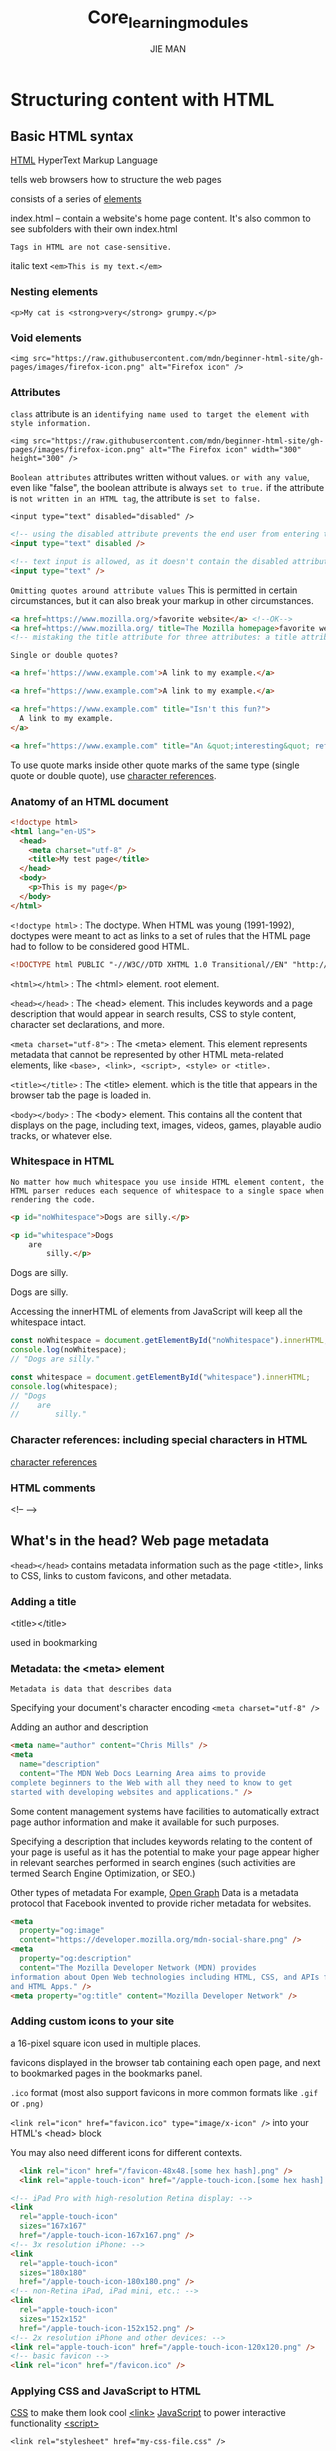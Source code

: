 #+title: Core_learning_modules
#+author: JIE MAN
* Structuring content with HTML
** Basic HTML syntax

[[https://developer.mozilla.org/en-US/docs/Glossary/HTML][HTML]] HyperText Markup Language

tells web browsers how to structure the web pages

consists of a series of [[https://developer.mozilla.org/en-US/docs/Glossary/Element][elements]]

index.html -- contain a website's home page content.
              It's also common to see subfolders with their own index.html

=Tags in HTML are not case-sensitive.=

[[file:./pictures/html/1.png]]

italic text ~<em>This is my text.</em>~
*** Nesting elements
  ~<p>My cat is <strong>very</strong> grumpy.</p>~
*** Void elements
  ~<img src="https://raw.githubusercontent.com/mdn/beginner-html-site/gh-pages/images/firefox-icon.png" alt="Firefox icon" />~
*** Attributes

[[file:./pictures/html/2.png]]

=class= attribute is an =identifying name used to target the element with style information.=

~<img src="https://raw.githubusercontent.com/mdn/beginner-html-site/gh-pages/images/firefox-icon.png" alt="The Firefox icon" width="300" height="300" />~

=Boolean attributes=
  attributes written without values.
  =or with any value=, even like "false", the boolean attribute is always =set to true.=
  if the attribute is =not written in an HTML tag=, the attribute is =set to false.=

  ~<input type="text" disabled="disabled" />~
  #+begin_src html
    <!-- using the disabled attribute prevents the end user from entering text into the input box -->
    <input type="text" disabled />

    <!-- text input is allowed, as it doesn't contain the disabled attribute -->
    <input type="text" />
  #+end_src

=Omitting quotes around attribute values=
   This is permitted in certain circumstances, but it can also break your markup in other circumstances.

   #+begin_src html
     <a href=https://www.mozilla.org/>favorite website</a> <!--OK-->
     <a href=https://www.mozilla.org/ title=The Mozilla homepage>favorite website</a> <!-- Error -->
     <!-- mistaking the title attribute for three attributes: a title attribute with the value The, and two Boolean attributes, Mozilla and homepage.  -->
   #+end_src

=Single or double quotes?=
   #+begin_src html
    <a href='https://www.example.com'>A link to my example.</a>

    <a href="https://www.example.com">A link to my example.</a>

    <a href="https://www.example.com" title="Isn't this fun?">
      A link to my example.
    </a>

    <a href="https://www.example.com" title="An &quot;interesting&quot; reference">A link to my example.</a>
   #+end_src

  To use quote marks inside other quote marks of the same type (single quote or double quote), use [[https://developer.mozilla.org/en-US/docs/Glossary/Character_reference][character references]].
*** Anatomy of an HTML document

#+begin_src html
<!doctype html>
<html lang="en-US">
  <head>
    <meta charset="utf-8" />
    <title>My test page</title>
  </head>
  <body>
    <p>This is my page</p>
  </body>
</html>
#+end_src

~<!doctype html>~ : The doctype.
  When HTML was young (1991-1992), doctypes were meant to act as links to a set of rules that the HTML page had to follow to be considered good HTML.
  #+begin_src html
    <!DOCTYPE html PUBLIC "-//W3C//DTD XHTML 1.0 Transitional//EN" "http://www.w3.org/TR/xhtml1/DTD/xhtml1-transitional.dtd">
  #+end_src

~<html></html>~ : The <html> element.
  root element.

~<head></head>~ : The <head> element.
  This includes keywords and a page description that would appear in search results, CSS to style content, character set declarations, and more.

~<meta charset="utf-8">~ : The <meta> element.
  This element represents metadata that cannot be represented by other HTML meta-related elements, like =<base>, <link>, <script>, <style> or <title>.=

~<title></title>~ : The <title> element.
  which is the title that appears in the browser tab the page is loaded in.

~<body></body>~ : The <body> element.
  This contains all the content that displays on the page, including text, images, videos, games, playable audio tracks, or whatever else.

*** Whitespace in HTML

=No matter how much whitespace you use inside HTML element content, the HTML parser reduces each sequence of whitespace to a single space when rendering the code.=

#+begin_src html
<p id="noWhitespace">Dogs are silly.</p>

<p id="whitespace">Dogs
    are
        silly.</p>
#+end_src

Dogs are silly.

Dogs are silly.

Accessing the innerHTML of elements from JavaScript will keep all the whitespace intact.

#+begin_src js
const noWhitespace = document.getElementById("noWhitespace").innerHTML;
console.log(noWhitespace);
// "Dogs are silly."

const whitespace = document.getElementById("whitespace").innerHTML;
console.log(whitespace);
// "Dogs
//    are
//        silly."
#+end_src

*** Character references: including special characters in HTML

[[https://developer.mozilla.org/en-US/docs/Glossary/Character_reference][character references]]

*** HTML comments

<!-- -->
** What's in the head? Web page metadata

=<head></head>= contains metadata information such as the page <title>, links to CSS, links to custom favicons, and other metadata.
*** Adding a title

<title></title>

used in bookmarking
*** Metadata: the <meta> element
  =Metadata is data that describes data=

  Specifying your document's character encoding
    ~<meta charset="utf-8" />~

  Adding an author and description
    #+begin_src html
<meta name="author" content="Chris Mills" />
<meta
  name="description"
  content="The MDN Web Docs Learning Area aims to provide
complete beginners to the Web with all they need to know to get
started with developing websites and applications." />
    #+end_src

    Some content management systems have facilities to automatically extract page author information and make it available for such purposes.

    Specifying a description that includes keywords relating to the content of your page is useful as it has the potential to make your page appear higher in relevant searches performed in search engines (such activities are termed Search Engine Optimization, or SEO.)

  Other types of metadata
    For example, [[https://ogp.me/][Open Graph]] Data is a metadata protocol that Facebook invented to provide richer metadata for websites.

    #+begin_src html
<meta
  property="og:image"
  content="https://developer.mozilla.org/mdn-social-share.png" />
<meta
  property="og:description"
  content="The Mozilla Developer Network (MDN) provides
information about Open Web technologies including HTML, CSS, and APIs for both websites
and HTML Apps." />
<meta property="og:title" content="Mozilla Developer Network" />
    #+end_src
*** Adding custom icons to your site

a 16-pixel square icon used in multiple places.

favicons displayed in the browser tab containing each open page, and next to bookmarked pages in the bookmarks panel.

=.ico= format (most also support favicons in more common formats like =.gif= or =.png)=

~<link rel="icon" href="favicon.ico" type="image/x-icon" />~ into your HTML's <head> block

You may also need different icons for different contexts.

#+begin_src html
  <link rel="icon" href="/favicon-48x48.[some hex hash].png" />
  <link rel="apple-touch-icon" href="/apple-touch-icon.[some hex hash].png" />

<!-- iPad Pro with high-resolution Retina display: -->
<link
  rel="apple-touch-icon"
  sizes="167x167"
  href="/apple-touch-icon-167x167.png" />
<!-- 3x resolution iPhone: -->
<link
  rel="apple-touch-icon"
  sizes="180x180"
  href="/apple-touch-icon-180x180.png" />
<!-- non-Retina iPad, iPad mini, etc.: -->
<link
  rel="apple-touch-icon"
  sizes="152x152"
  href="/apple-touch-icon-152x152.png" />
<!-- 2x resolution iPhone and other devices: -->
<link rel="apple-touch-icon" href="/apple-touch-icon-120x120.png" />
<!-- basic favicon -->
<link rel="icon" href="/favicon.ico" />
#+end_src
*** Applying CSS and JavaScript to HTML

[[https://developer.mozilla.org/en-US/docs/Glossary/CSS][CSS]] to make them look cool [[https://developer.mozilla.org/en-US/docs/Web/HTML/Element/link][<link>]]
[[https://developer.mozilla.org/en-US/docs/Glossary/JavaScript][JavaScript]] to power interactive functionality [[https://developer.mozilla.org/en-US/docs/Web/HTML/Element/script][<script>]]

~<link rel="stylesheet" href="my-css-file.css" />~

~<script src="my-js-file.js" defer></script>~

=defer= instructs the browser to load the JavaScript after the page has finished parsing the HTML.
  The defer attribute is useful as it guarantees the HTML is all loaded before the JavaScript runs so that you don't get errors due to JavaScript trying to access an HTML element that doesn't exist on the page yet.
  [[https://developer.mozilla.org/en-US/docs/Learn_web_development/Core/Scripting/What_is_JavaScript#script_loading_strategies][several ways]]:
    1.the script element is placed at the bottom of the body of the document
    2.the script element is placed in the head of the document
      using <script type="module">, the code is treated as a [[https://developer.mozilla.org/en-US/docs/Web/JavaScript/Guide/Modules][module]] and the browser waits for all HTML to be processed before executing JavaScript modules.
    3.=defer= (or if you don't need the HTML to be ready, the =async=) =attribute= on the =<script> element.=
    4.wrap the code in a [[https://developer.mozilla.org/en-US/docs/Web/API/Document/DOMContentLoaded_event][DOMContentLoaded]] event listener.
*** Setting the primary language of the document

#+begin_src html
<html lang="en-US">
  …
</html>
#+end_src

Your HTML document will be indexed more effectively by search engines if its language is set

You can also set subsections of your document to be recognized as different languages.

#+begin_src html
<p>Japanese example: <span lang="ja">ご飯が熱い。</span>.</p>
#+end_src
** Headings and paragraphs

paragraph <p>
heading <h1>/<h2>.../<h6>

Implementing structural hierarchy
#+begin_src html
<h1>The Crushing Bore</h1>

<p>By Chris Mills</p>

<h2>Chapter 1: The dark night</h2>

<p>
  It was a dark night. Somewhere, an owl hooted. The rain lashed down on the…
</p>

<h2>Chapter 2: The eternal silence</h2>

<p>Our protagonist could not so much as a whisper out of the shadowy figure…</p>

<h3>The specter speaks</h3>

<p>
  Several more hours had passed, when all of a sudden the specter sat bolt
  upright and exclaimed, "Please have mercy on my soul!"
</p>
#+end_src

Search engines indexing your page consider the contents of headings as important keywords for influencing the page's search rankings.

Without headings, your page will perform poorly in terms of [[https://developer.mozilla.org/en-US/docs/Glossary/SEO][SEO]] (Search Engine Optimization).
** Emphasis and importance

Emphasis
  italic =<em>=
    To do that, you'd use a =<span>= element and some CSS, or perhaps an =<i>= element (see below).
  bold =<strong>=
    To do that, you'd use a =<span>= element and some CSS, or perhaps a =<b>= element (see below).
  underlined =<u>=

Elements like this, which only affect presentation and not semantics, are known as presentational elements and =should no longer be used= because, as we've seen before, semantics is so important to accessibility, SEO, etc.
这些标签最初是为了让网页实现视觉上的效果（粗体、斜体、下划线）而出现的，
在当时，CSS 还不成熟或根本不被浏览器支持，所以只能用这些标签实现样式。
但这些标签的问题在于：
它们 只改变了外观，没有任何语义信息。
它们被称为 presentational elements（表现型元素），即：
  只告诉浏览器“怎么显示”，但没告诉“这段文字是什么意义”。
所以现在不推荐用它们，原因是：
对无障碍（accessibility）不友好：
  屏幕阅读器无法知道这些文字为什么要强调。
对 SEO（搜索引擎优化）无帮助：
  搜索引擎也看不懂“这些文字为什么要粗体/斜体”。
与结构化语义分离的原则相悖：
  我们希望 HTML 表达语义、CSS 负责样式。

It's only appropriate to use <b>, <i>, or <u> to convey a meaning traditionally conveyed with bold, italics, or underline when there isn't a more suitable element;

Consider whether =<strong>, <em>, <mark>, or <span>= might be more appropriate.

#+begin_src html
<!-- scientific names -->
<p>
  The Ruby-throated Hummingbird (<i>Archilochus colubris</i>) is the most common
  hummingbird in Eastern North America.
</p>

<!-- foreign words -->
<p>
  The menu was a sea of exotic words like <i lang="uk-latn">vatrushka</i>,
  <i lang="id">nasi goreng</i> and <i lang="fr">soupe à l'oignon</i>.
</p>

<!-- a known misspelling -->
<p>Someday I'll learn how to <u class="spelling-error">spel</u> better.</p>

<!-- term being defined when used in a definition -->
<dl>
  <dt>Semantic HTML</dt>
  <dd>
    Use the elements based on their <b>semantic</b> meaning, not their
    appearance.
  </dd>
</dl>
#+end_src
** Lists

Unordered lists
  <ul><li></li></ul>

#+begin_src html
<ul>
  <li>milk</li>
  <li>eggs</li>
  <li>bread</li>
  <li>hummus</li>
</ul>
#+end_src

Ordered
  <ol><li></li><ol>

#+begin_src html
<ol>
  <li>Drive to the end of the road</li>
  <li>Turn right</li>
  <li>Go straight across the first two roundabouts</li>
  <li>Turn left at the third roundabout</li>
  <li>The school is on your right, 300 meters up the road</li>
</ol>
#+end_src

=Nesting lists=

#+begin_src html
<ol>
  <li>Remove the skin from the garlic, and chop coarsely.</li>
  <li>Remove all the seeds and stalk from the pepper, and chop coarsely.</li>
  <li>Add all the ingredients into a food processor.</li>
  <li>
    Process all the ingredients into a paste.
    <ul>
      <li>
        If you want a coarse "chunky" hummus, process it for a short time.
      </li>
      <li>If you want a smooth hummus, process it for a longer time.</li>
    </ul>
  </li>
</ol>
#+end_src

=Description lists=
  =mark up a set of items and their associated descriptions=

  <dl> list types
  <dt> description term
  <dd> description definition
#+begin_src html
<dl>
  <dt>soliloquy</dt>
  <dd>
    In drama, where a character speaks to themselves, representing their inner
    thoughts or feelings and in the process relaying them to the audience (but
    not to other characters.)
  </dd>
  <dt>monologue</dt>
  <dd>
    In drama, where a character speaks their thoughts out loud to share them
    with the audience and any other characters present.
  </dd>
  <dt>aside</dt>
  <dd>
    In drama, where a character shares a comment only with the audience for
    humorous or dramatic effect. This is usually a feeling, thought, or piece of
    additional background information.
  </dd>
</dl>
#+end_src

=Multiple descriptions for one term=
#+begin_src html
<dl>
  <dt>aside</dt>
  <dd>
    In drama, where a character shares a comment only with the audience for
    humorous or dramatic effect. This is usually a feeling, thought, or piece of
    additional background information.
  </dd>
  <dd>
    In writing, a section of content that is related to the current topic, but
    doesn't fit directly into the main flow of content so is presented nearby
    (often in a box off to the side.)
  </dd>
</dl>
#+end_src
** Structuring documents

[[file:./pictures/html/3.png]]

header ~<header>~
navigation bar ~<nav>~
main content ~<main>~ , with various content subsections represented by =<article>, <section>, and <div> elements.=
  <main> 页面的核心主内容，页面中唯一，放在 <body> 下
  <article> 自成一体、可以独立理解的内容块（如博文、帖子）
  <section> 功能性或主题性的内容区域，通常配合标题使用
sidebar ~<aside>~; often placed inside ~<main>~
footer ~<footer>~
  The footer is also sometimes used for =SEO= purposes, by providing links for quick access to popular content.

#+begin_src html
<!doctype html>
<html lang="en-US">
  <head>
    <meta charset="utf-8" />
    <meta name="viewport" content="width=device-width" />

    <title>My page title</title>
    <link
      href="https://fonts.googleapis.com/css?family=Open+Sans+Condensed:300|Sonsie+One"
      rel="stylesheet" />
    <link rel="stylesheet" href="style.css" />
  </head>

  <body>
    <!-- The main header used across all the pages of our website -->

    <header>
      <h1>Header</h1>
    </header>

    <nav>
      <ul>
        <li><a href="#">Home</a></li>
        <li><a href="#">Our team</a></li>
        <li><a href="#">Projects</a></li>
        <li><a href="#">Contact</a></li>
      </ul>

      <!-- A Search form: another common non-linear way to navigate through a site. -->

      <form>
        <input type="search" name="q" placeholder="Search query" />
        <input type="submit" value="Go!" />
      </form>
    </nav>

    <!-- Our page's main content -->
    <main>
      <!-- An article -->
      <article>
        <h2>Article heading</h2>

        <p>
          Lorem ipsum dolor sit amet, consectetur adipisicing elit. Donec a diam
          lectus. Set sit amet ipsum mauris. Maecenas congue ligula as quam
          viverra nec consectetur ant hendrerit. Donec et mollis dolor. Praesent
          et diam eget libero egestas mattis sit amet vitae augue. Nam tincidunt
          congue enim, ut porta lorem lacinia consectetur.
        </p>

        <section>
          <h3>Subsection</h3>

          <p>
            Donec ut librero sed accu vehicula ultricies a non tortor. Lorem
            ipsum dolor sit amet, consectetur adipisicing elit. Aenean ut
            gravida lorem. Ut turpis felis, pulvinar a semper sed, adipiscing id
            dolor.
          </p>

          <p>
            Pelientesque auctor nisi id magna consequat sagittis. Curabitur
            dapibus, enim sit amet elit pharetra tincidunt feugiat nist
            imperdiet. Ut convallis libero in urna ultrices accumsan. Donec sed
            odio eros.
          </p>
        </section>

        <section>
          <h3>Another subsection</h3>

          <p>
            Donec viverra mi quis quam pulvinar at malesuada arcu rhoncus. Cum
            soclis natoque penatibus et manis dis parturient montes, nascetur
            ridiculus mus. In rutrum accumsan ultricies. Mauris vitae nisi at
            sem facilisis semper ac in est.
          </p>

          <p>
            Vivamus fermentum semper porta. Nunc diam velit, adipscing ut
            tristique vitae sagittis vel odio. Maecenas convallis ullamcorper
            ultricied. Curabitur ornare, ligula semper consectetur sagittis,
            nisi diam iaculis velit, is fringille sem nunc vet mi.
          </p>
        </section>
      </article>

      <!-- the aside content can also be nested within the main content -->
      <aside>
        <h2>Related</h2>

        <ul>
          <li><a href="#">Oh I do like to be beside the seaside</a></li>
          <li><a href="#">Oh I do like to be beside the sea</a></li>
          <li><a href="#">Although in the North of England</a></li>
          <li><a href="#">It never stops raining</a></li>
          <li><a href="#">Oh well…</a></li>
        </ul>
      </aside>
    </main>

    <!-- The footer that is used across all the pages of our website -->

    <footer>
      <p>©Copyright 2050 by nobody. All rights reversed.</p>
    </footer>
  </body>
</html>
#+end_src
*** Non-semantic wrappers

=<div>, <span>=

You should use these preferably with a suitable =class attribute=, to provide some kind of label for them so they can be easily targeted.
*** Line breaks and horizontal rules

=<br>, <hr>=

<br>: the line break element
<hr>: the thematic break element
** Advanced text features
*** Quotations
**** Blockquotes

a section of block level content (be it a paragraph, multiple paragraphs, a list, etc.)

wrap it inside a =<blockquote>= element to signify this, and include a URL pointing to the source of the quote inside a =cite attribute.=

#+begin_src html
<p>Here is a blockquote:</p>
<blockquote
  cite="https://developer.mozilla.org/en-US/docs/Web/HTML/Reference/Elements/blockquote">
  <p>
    The <strong>HTML <code>&lt;blockquote&gt;</code> Element</strong> (or
    <em>HTML Block Quotation Element</em>) indicates that the enclosed text is
    an extended quotation.
  </p>
</blockquote>
#+end_src
**** Inline quotations

=<q>= element.

#+begin_src html
<p>
  The quote element — <code>&lt;q&gt;</code> — is
  <q
    cite="https://developer.mozilla.org/en-US/docs/Web/HTML/Reference/Elements/q">
    intended for short quotations that don't require paragraph breaks.
  </q>
</p>
#+end_src
**** Citations

[[https://developer.mozilla.org/en-US/docs/Web/HTML/Reference/Elements/blockquote#cite][cite]] attribute  sounds useful, but unfortunately browsers, screen readers, etc. don't really do much with it.

There is no way to get the browser to display the contents of cite, without writing your own solution using JavaScript or CSS.

[[https://developer.mozilla.org/en-US/docs/Web/HTML/Reference/Elements/cite][cite]] element is meant to contain the title of the resource being quoted

#+begin_src html
<p>
  According to the
  <a href="/en-US/docs/Web/HTML/Reference/Elements/blockquote">
    <cite>MDN blockquote page</cite></a>:
</p>

<blockquote
  cite="https://developer.mozilla.org/en-US/docs/Web/HTML/Reference/Elements/blockquote">
  <p>
    The <strong>HTML <code>&lt;blockquote&gt;</code> Element</strong> (or
    <em>HTML Block Quotation Element</em>) indicates that the enclosed text is
    an extended quotation.
  </p>
</blockquote>

<p>
  The quote element — <code>&lt;q&gt;</code> — is
  <q cite="https://developer.mozilla.org/en-US/docs/Web/HTML/Reference/Elements/q">
    intended for short quotations that don't require paragraph breaks.
  </q>
  — <a href="/en-US/docs/Web/HTML/Reference/Elements/q"><cite>MDN q page</cite></a>.
</p>
#+end_src
*** Abbreviations

[[https://developer.mozilla.org/en-US/docs/Web/HTML/Reference/Elements/abbr][<abbr>]] is used to wrap around an abbreviation or acronym.

provide the full expansion of the term as the value of [[https://developer.mozilla.org/en-US/docs/Web/HTML/Reference/Global_attributes/title][title]] attribute

#+begin_src html
<p>
  We use <abbr>HTML</abbr>, Hypertext Markup Language, to structure our web
  documents.
</p>

<p>
  I think <abbr title="Reverend">Rev.</abbr> Green did it in the kitchen with
  the chainsaw.
</p>
#+end_src
*** Marking up contact details

[[https://developer.mozilla.org/en-US/docs/Web/HTML/Reference/Elements/address][address]] wraps around your contact details

#+begin_src html
<address>Chris Mills, Manchester, The Grim North, UK</address>

<address>
  <p>
    Chris Mills<br />
    Manchester<br />
    The Grim North<br />
    UK
  </p>

  <ul>
    <li>Tel: 01234 567 890</li>
    <li>Email: me@grim-north.co.uk</li>
  </ul>
</address>

<address>
  Page written by <a href="../authors/chris-mills/">Chris Mills</a>.
</address>
#+end_src

It would be correct to use it in the footer of a site to include the contact information of the entire site, or inside an article for the contact details of the author, but not to mark up a list of addresses unrelated to the content of that page.

*** Superscript and subscript

#+begin_src html
<p>My birthday is on the 25<sup>th</sup> of May 2001.</p>
<p>
  Caffeine's chemical formula is
  C<sub>8</sub>H<sub>10</sub>N<sub>4</sub>O<sub>2</sub>.
</p>
<p>If x<sup>2</sup> is 9, x must equal 3 or -3.</p>
#+end_src

*** Representing computer code

[[https://developer.mozilla.org/en-US/docs/Web/HTML/Reference/Elements/code][<code>]] marking up generic pieces of computer code.
[[https://developer.mozilla.org/en-US/docs/Web/HTML/Reference/Elements/pre][<pre>]] retaining whitespace (generally code blocks)
[[https://developer.mozilla.org/en-US/docs/Web/HTML/Reference/Elements/var][<var>]] specifically marking up variable names.
[[https://developer.mozilla.org/en-US/docs/Web/HTML/Reference/Elements/kbd][<kbd>]] marking up keyboard (and other types of) input entered into the computer.
[[https://developer.mozilla.org/en-US/docs/Web/HTML/Reference/Elements/samp][<samp>]] marking up the output of a computer program.

#+begin_src html
<pre><code>const para = document.querySelector('p');

para.onclick = function() {
  alert('Owww, stop poking me!');
}</code></pre>

<p>
  You shouldn't use presentational elements like <code>&lt;font&gt;</code> and
  <code>&lt;center&gt;</code>.
</p>

<p>
  In the above JavaScript example, <var>para</var> represents a paragraph
  element.
</p>

<p>Select all the text with <kbd>Ctrl</kbd>/<kbd>Cmd</kbd> + <kbd>A</kbd>.</p>

<pre>$ <kbd>ping mozilla.org</kbd>
<samp>PING mozilla.org (63.245.215.20): 56 data bytes
64 bytes from 63.245.215.20: icmp_seq=0 ttl=40 time=158.233 ms</samp></pre>
#+end_src

*** Marking up times and dates

[[https://developer.mozilla.org/en-US/docs/Web/HTML/Reference/Elements/time][<time>]] marking up times and dates in a machine-readable format.

The =<time>= element allows you to attach an unambiguous, machine-readable time/date for this purpose.

#+begin_src html
<time datetime="2016-01-20">20 January 2016</time>
<!-- Standard simple date -->
<time datetime="2016-01-20">20 January 2016</time>
<!-- Just year and month -->
<time datetime="2016-01">January 2016</time>
<!-- Just month and day -->
<time datetime="01-20">20 January</time>
<!-- Just time, hours and minutes -->
<time datetime="19:30">19:30</time>
<!-- You can do seconds and milliseconds too! -->
<time datetime="19:30:01.856">19:30:01.856</time>
<!-- Date and time -->
<time datetime="2016-01-20T19:30">7.30pm, 20 January 2016</time>
<!-- Date and time with timezone offset -->
<time datetime="2016-01-20T19:30+01:00">
  7.30pm, 20 January 2016 is 8.30pm in France
</time>
<!-- Calling out a specific week number -->
<time datetime="2016-W04">The fourth week of 2016</time>
#+end_src

** Creating links

they are what makes the Web a web

*** What is a hyperlink?

are what makes the Web a web.

=Hyperlinks allow us to link documents to other documents or resources, link to specific parts of documents, or make apps available at a web address.=

[[https://developer.mozilla.org/en-US/docs/Glossary/URL][URL]]
  A URL can point to HTML files, text files, images, text documents, video and audio files, or anything else that lives on the Web.

*** Anatomy of a link

A basic link is created by wrapping the text or other content inside an [[https://developer.mozilla.org/en-US/docs/Web/HTML/Reference/Elements/a][<a>]] element and using the [[https://developer.mozilla.org/en-US/docs/Web/HTML/Reference/Elements/a#href][href]] attribute, also known as a Hypertext Reference, or target, that contains the web address.

#+begin_src html
<p>
  I'm creating a link to
  <a href="https://www.mozilla.org/en-US/">the Mozilla homepage</a>.
</p>
#+end_src

**** Block level links

[[https://developer.mozilla.org/en-US/docs/Glossary/Block/CSS][block-level elements]]

#+begin_src html
<a href="https://developer.mozilla.org/en-US/">
  <h1>MDN Web Docs</h1>
</a>
<p>
  Documenting web technologies, including CSS, HTML, and JavaScript, since 2005.
</p>
#+end_src

**** Image links

To turn an image into a link, wrap the [[https://developer.mozilla.org/en-US/docs/Web/HTML/Reference/Elements/img][<img>]] element with an [[https://developer.mozilla.org/en-US/docs/Web/HTML/Reference/Elements/a][<a>]] element. 

#+begin_src html
<a href="https://developer.mozilla.org/en-US/">
  <img src="mdn_logo.svg" alt="MDN Web Docs" />
</a>
#+end_src

**** Adding supporting information with the title attribute

The title contains additional information about the link

#+begin_src html
<p>
  I'm creating a link to
  <a
    href="https://www.mozilla.org/en-US/"
    title="The best place to find more information about Mozilla's
          mission and how to contribute">
    the Mozilla homepage</a>.
</p>
#+end_src

*** A quick primer on URLs and paths

=A URL, or Uniform Resource Locator is a string of text that defines where something is located on the Web.=

=Paths specify where the file you're interested in is located in the filesystem.=

In a real website, =index.html= would be our home page or landing page

=you can have two index.html files in one project, as long as they're in different filesystem locations.=

**** Document fragments

It's possible to link to a specific part of an HTML document, known as a document fragment

[[https://developer.mozilla.org/en-US/docs/Web/HTML/Reference/Global_attributes/id][id]] attribute to the element you want to link to.
you'd include it at the end of the URL, preceded by a hash/pound symbol =(#),=

#+begin_src html
<h2 id="Mailing_address">Mailing address</h2>

<p>
  Want to write us a letter? Use our
  <a href="contacts.html#Mailing_address">mailing address</a>.
</p>
<!-- use the document fragment reference on its own to link to another part of the current document -->
<p>
  The <a href="#Mailing_address">company mailing address</a> can be found at the
  bottom of this page.
</p>
#+end_src

**** Absolute versus relative URLs

Absolute URL: Points to a location defined by its absolute location on the web, including [[https://developer.mozilla.org/en-US/docs/Glossary/Protocol][protocol]] and [[https://developer.mozilla.org/en-US/docs/Glossary/Domain_name][domain]] name.

Relative URL: Points to a location that is relative to the file you are linking from, more like what we looked at in the previous section.

*** Link best practices

**** Use clear link wording

Screen reader users like jumping around from link to link on the page, and reading links out of context.

Search engines use link text to index target files, so it is a good idea to include keywords in your link text to effectively describe what is being linked to.

Visual readers skim over the page rather than reading every word, and their eyes will be drawn to page features that stand out, like links. They will find descriptive link text useful.

#+begin_src html
<p><a href="https://www.mozilla.org/en-US/firefox/new/">Download Firefox</a></p>
#+end_src

**** Linking to non-HTML resources — leave clear signposts

When linking to a resource that will not be opened in the current page as a "normal navigation", you should add clear wording to the link text about what is going to happen.

#+begin_src html
<p>
  <a href="/large-report.pdf" download>
    Download the sales report (PDF, 10MB)
  </a>
</p>

<p>
  <a href="https://www.example.com/video-stream/" target="_blank">
    Watch the video (stream opens in separate tab, HD quality)
  </a>
</p>
#+end_src

**** Use the download attribute when linking to a download

#+begin_src html
<a
  href="https://download.mozilla.org/?product=firefox-latest-ssl&os=win64&lang=en-US"
  download="firefox-latest-64bit-installer.exe">
  Download Latest Firefox for Windows (64-bit) (English, US)
</a>
#+end_src

**** When to open links in a new tab

done by setting the [[https://developer.mozilla.org/en-US/docs/Web/HTML/Reference/Elements/a#target][target]] attribute to "_blank".

#+begin_src html
Firefox is developed by the
<a href="https://www.mozilla.org/en-US/" target="_blank">Mozilla Foundation</a>.
#+end_src

A common approach is to open external links in new tabs and internal links in the same tab.

*** Email links

done using the [[https://developer.mozilla.org/en-US/docs/Web/HTML/Reference/Elements/a][<a>]] element and the mailto: URL scheme.

#+begin_src html
<a href="mailto:nowhere@mozilla.org">Send email to nowhere</a>
#+end_src

**** Specifying details

In addition to the email address, you can provide other information.

In fact, any standard mail header fields can be added to the mailto URL you provide.

The most commonly used of these are "subject", "cc", and "body" (which is not a true header field, but allows you to specify a short content message for the new email).

=Each field and its value is specified as a query term.=

=The values of each field must be URL-encoded with non-printing characters=
  (invisible characters like tabs, carriage returns, and page breaks) and spaces [[https://developer.mozilla.org/en-US/docs/Glossary/Percent-encoding][percent-escaped]]
  =note the use of the question mark (?) to separate the main URL from the field values=
  =ampersands (&) to separate each field=
  This is standard URL query notation.
  
#+begin_src html
<a
  href="mailto:nowhere@mozilla.org?cc=name2@rapidtables.com&bcc=name3@rapidtables.com&subject=The%20subject%20of%20the%20email&body=The%20body%20of%20the%20email">
  Send mail with cc, bcc, subject and body
</a>
#+end_src

Here are a few other sample mailto URLs:

mailto:
mailto:nowhere@mozilla.org
mailto:nowhere@mozilla.org,nobody@mozilla.org
mailto:nowhere@mozilla.org?cc=nobody@mozilla.org
mailto:nowhere@mozilla.org?cc=nobody@mozilla.org&subject=This%20is%20the%20subject

** HTML images

*** How do we put an image on a webpage?

[[https://developer.mozilla.org/en-US/docs/Web/HTML/Reference/Elements/img][<img>]] element
  [[*Void elements]] it cannot have any child content and cannot have an end tag
  src attribute contains a URL pointing to the image
  As with the href attribute for [[https://developer.mozilla.org/en-US/docs/Web/HTML/Reference/Elements/a][<a>]] elements, the src attribute =can be a relative URL or an absolute URL.=

  alt Alternative text

#+begin_src html
<img src="dinosaur.jpg" alt="Dinosaur" />
#+end_src

=Search engines also read image filenames and count them towards SEO.=
SEO（搜索引擎优化）
=Linking via absolute URLs is not recommended, however.=
  In addition, it is more efficient to use relative URLs than absolute URLs in terms of maintenance (when you move your site to a different domain, you won't need to update all your URLs to include the new domain).
[[https://developer.mozilla.org/en-US/docs/Glossary/CDN][CDN (Content Delivery Network)]]

Elements like <img> and <video> are sometimes referred to as replaced elements.
  =This is because the element's content and size are defined by an external resource=
  =not by the contents of the element itself.=

**** Alternative text

=alt=. Its value is supposed to be a textual description of the image

#+begin_src html
<img
  src="images/dinosaur.jpg"
  alt="The head and torso of a dinosaur skeleton;
          it has a large head with long sharp teeth" />
#+end_src

The user is visually impaired, and is using a [[https://en.wikipedia.org/wiki/Screen_reader][screen reader]] to read the web out to them. In fact, having alt text available to describe images is useful to most users.
As described above, the spelling of the file or path name might be wrong.
The browser doesn't support the image type. Some people still use text-only browsers, such as [[https://en.wikipedia.org/wiki/Lynx_%28web_browser%29][Lynx]], which displays the alt text of images.
You may want to provide text for search engines to utilize; for example, search engines can match alt text with search queries.
Users have turned off images to reduce data transfer volume and distractions. This is especially common on mobile phones, and in countries where bandwidth is limited or expensive.

**** Width and height

use the [[https://developer.mozilla.org/en-US/docs/Web/HTML/Reference/Elements/img#width][width]] and [[https://developer.mozilla.org/en-US/docs/Web/HTML/Reference/Elements/img#height][height]] attributes to specify the width and height of your image. 

#+begin_src html
<img
  src="images/dinosaur.jpg"
  alt="The head and torso of a dinosaur skeleton;
          it has a large head with long sharp teeth"
  width="400"
  height="341" />
#+end_src

The HTML for your page and the image are separate resources, fetched by the browser as separate HTTP(S) requests.
If you specify the actual size of the image in your HTML, using the width and height attributes, then the browser knows, before it has downloaded the image, how much space it has to allow for it.
This means that when the image has been downloaded, the browser doesn't have to move the surrounding content.

**** Image titles

title has a number of accessibility problems, mainly based around the fact that screen reader support is very unpredictable and most browsers won't show it unless you are hovering with a mouse (so e.g., no access to keyboard users).

#+begin_src html
<img
  src="images/dinosaur.jpg"
  alt="The head and torso of a dinosaur skeleton;
          it has a large head with long sharp teeth"
  width="400"
  height="341"
  title="A T-Rex on display in the Manchester University Museum" />
#+end_src

https://www.24a11y.com/2017/the-trials-and-tribulations-of-the-title-attribute/

*** Media assets and licensing

Images (and other media asset types) you find on the web are released under various license types.

**** Understanding license types

All rights reserved
Permissive
  If the image is released under a permissive license, such as [[https://mit-license.org/][MIT]], [[https://opensource.org/license/BSD-3-clause][BSD]], or a suitable [[https://chooser-beta.creativecommons.org/][Creative Commons (CC) license]], you do not need to pay a license fee or seek permission to use it.
  Copyleft licenses (such as the GNU General Public License (GPL) or "Share Alike" Creative Commons licenses) stipulate that derivative works need to be released under the same license as the original.
    The basic idea is that a new project built with the code of a copyleft-licensed project (this is known as a "fork" of the original software) will also need to be licensed under the same copyleft license.
Public domain/CC0
  https://creativecommons.org/public-domain/cc0/
  Work released into the public domain is sometimes referred to as "no rights reserved" — no copyright applies to it, and it can be used without permission and without having to fulfill any licensing conditions.
  
**** Searching for permissively-licensed images

Some search engines have tools to help you find images with permissive licenses.
  For example, when using Google, go to the "Images" tab to search for images, then click "Tools". There is a "Usage Rights" dropdown in the resulting toolbar where you can choose to search specifically for images under creative commons licenses.

Image repository sites, such as [[https://flickr.com/][Flickr]], [[https://www.shutterstock.com/][ShutterStock]], and [[https://pixabay.com/][Pixabay]], have search options to allow you to search just for permissively-licensed images.

Some sites exclusively distribute permissively-licensed images and icons, such as [[https://picryl.com/][Picryl]] and [[https://thenounproject.com/][The Noun Project.]]

*** Annotating images with figures and figure captions

#+begin_src html
<div class="figure">
  <img
    src="images/dinosaur.jpg"
    alt="The head and torso of a dinosaur skeleton;
            it has a large head with long sharp teeth"
    width="400"
    height="341" />

  <p>A T-Rex on display in the Manchester University Museum.</p>
</div>
#+end_src

This is OK. It contains the content you need, and is nicely stylable using CSS.

a problem here: there is nothing that semantically links the image to its caption, which can cause problems for screen readers.

A better solution, is to use the HTML [[https://developer.mozilla.org/en-US/docs/Web/HTML/Reference/Elements/figure][<figure>]] and [[https://developer.mozilla.org/en-US/docs/Web/HTML/Reference/Elements/figcaption][<figcaption>]] elements.

#+begin_src html
<figure>
  <img
    src="images/dinosaur.jpg"
    alt="The head and torso of a dinosaur skeleton;
            it has a large head with long sharp teeth"
    width="400"
    height="341" />

  <figcaption>
    A T-Rex on display in the Manchester University Museum.
  </figcaption>
</figure>
#+end_src

=A figure doesn't have to be an image.=
=A figure could be several images, a code snippet, audio, video, equations, a table, or something else.=

*** CSS background images

The CSS [[https://developer.mozilla.org/en-US/docs/Web/CSS/background-image][background-image]] property, and the other background-* properties, are used to control background image placement.

#+begin_src css
p {
  background-image: url("images/dinosaur.jpg");
}
#+end_src

CSS 背景图 在定位和控制上通常更灵活、更轻便，特别适合用于“装饰性”图像。

** HTML video and audio
*** Video and audio on the web

The first influx of online videos and audio were made possible by proprietary plugin-based technologies like [[https://en.wikipedia.org/wiki/Adobe_Flash][Flash]] and [[https://en.wikipedia.org/wiki/Microsoft_Silverlight][Silverlight]].
  Both of these had security and accessibility issues, and are now obsolete,

 in favor of native HTML solutions [[https://developer.mozilla.org/en-US/docs/Web/HTML/Reference/Elements/video][<video>]] and [[https://developer.mozilla.org/en-US/docs/Web/HTML/Reference/Elements/audio][<audio>]] elements and the availability of [[https://developer.mozilla.org/en-US/docs/Glossary/API][JavaScript APIs]] for controlling them.
*** The <video> element

The [[https://developer.mozilla.org/en-US/docs/Web/HTML/Reference/Elements/video][<video>]] element allows you to embed a video very easily.

#+begin_src html
<video src="rabbit320.webm" controls>
  <p>
    Your browser doesn't support HTML video. Here is a
    <a href="rabbit320.webm">link to the video</a> instead.
  </p>
</video>
#+end_src

the src (source) attribute contains a path to the video
=Users must be able to control video and audio playback=
  =use the controls attribute to include the browser's own control interface=
  =or build your interface using the appropriate JavaScript API.=
  https://developer.mozilla.org/en-US/docs/Web/API/HTMLMediaElement

=fallback content=
  The paragraph inside the <video> tags
  =this will be displayed if the browser accessing the page doesn't support the <video> element=
  
*** Using multiple source formats to improve compatibility
**** Contents of a media file

Formats like OGG, WAV, MP4 and WebM are called [[https://developer.mozilla.org/en-US/docs/Web/Media/Guides/Formats/Containers][container formats.]]

They define a structure in which the audio and/or video tracks that make up the media are stored, along with metadata describing the media, what codecs are used to encode its channels, and so forth.

[[./pictures/html/4.png]]

Each audio track is encoded using an [[https://developer.mozilla.org/en-US/docs/Web/Media/Guides/Formats/Audio_codecs][audio codec]], while video tracks are encoded using (as you probably have guessed) a [[https://developer.mozilla.org/en-US/docs/Web/Media/Guides/Formats/Video_codecs][video codec.]]

different browsers support different video and audio formats, and different container formats (like OGG, MP4, and WebM, which in turn can contain different types of video and audio).

There are some special cases.
  For example, for some types of audio, a codec's data is often stored without a container, or with a simplified container.
  Another example is the ever-popular "MP3 file". An "MP3 file" is an audio file encoded using MPEG-1 Audio Layer III compression. While it can include metadata, it is not encapsulated within a separate MPEG or MPEG-2 container.

**** Media file support in browsers

Each web browser supports an assortment of [[https://developer.mozilla.org/en-US/docs/Glossary/Codec][codecs]]

https://developer.mozilla.org/en-US/docs/Web/Media/Guides/Formats/Containers#choosing_the_right_container

https://developer.mozilla.org/en-US/docs/Web/Media/Guides/Formats/Video_codecs#choosing_a_video_codec

https://developer.mozilla.org/en-US/docs/Web/Media/Guides/Formats/Audio_codecs#choosing_an_audio_codec

#+begin_src html
<video controls>
  <source src="rabbit320.mp4" type="video/mp4" />
  <source src="rabbit320.webm" type="video/webm" />
  <p>
    Your browser doesn't support this video. Here is a
    <a href="rabbit320.mp4">link to the video</a> instead.
  </p>
</video>
#+end_src

In this case the browser will =go through the <source> elements and play the first one that it has the codec to support.=

type attribute, optional
  =The type attribute contains the MIME type of the file specified by the <source>=
  https://developer.mozilla.org/en-US/docs/Glossary/MIME_type

**** Other <video> features

#+begin_src html
<video
  controls
  width="400"
  height="400"
  autoplay
  loop
  muted
  preload="auto"
  poster="poster.png">
  <source src="rabbit320.mp4" type="video/mp4" />
  <source src="rabbit320.webm" type="video/webm" />
  <p>
    Your browser doesn't support this video. Here is a
    <a href="rabbit320.mp4">link to the video</a> instead.
  </p>
</video>
#+end_src

[[https://developer.mozilla.org/en-US/docs/Web/HTML/Reference/Elements/video#width][width]] and [[https://developer.mozilla.org/en-US/docs/Web/HTML/Reference/Elements/video#height][height]]
  can control the video size either with these attributes or with [[https://developer.mozilla.org/en-US/docs/Glossary/CSS][CSS.]]
  =aspect ratio=
    videos maintain their native width-height ratio
[[https://developer.mozilla.org/en-US/docs/Web/HTML/Reference/Elements/video#autoplay][autoplay]]
[[https://developer.mozilla.org/en-US/docs/Web/HTML/Reference/Elements/video#loop][loop]]
[[https://developer.mozilla.org/en-US/docs/Web/HTML/Reference/Elements/video#muted][muted]]
[[https://developer.mozilla.org/en-US/docs/Web/HTML/Reference/Elements/video#poster][poster]]
  The URL of an image which will be displayed before the video is played.
[[https://developer.mozilla.org/en-US/docs/Web/HTML/Reference/Elements/video#preload][preload]]
  "none" does not buffer the file
  "auto" buffers the media file
  "metadata" buffers only the metadata for the file

*** The <audio> element

like [[*Using multiple source formats to improve compatibility]]

#+begin_src html
<audio controls>
  <source src="viper.mp3" type="audio/mp3" />
  <source src="viper.ogg" type="audio/ogg" />
  <p>
    Your browser doesn't support this audio file. Here is a
    <a href="viper.mp3">link to the audio</a> instead.
  </p>
</audio>
#+end_src

The [[https://developer.mozilla.org/en-US/docs/Web/HTML/Reference/Elements/audio][<audio>]] element doesn't support the width/height attributes

It also doesn't support the poster attribute — again, no visual component.
[[*Other <video> features]]

*** Displaying video text tracks

we use the [[https://developer.mozilla.org/en-US/docs/Web/API/WebVTT_API][WebVTT]] file format and the [[https://developer.mozilla.org/en-US/docs/Web/HTML/Reference/Elements/track][<track>]] element.

WebVTT is a format for writing text files containing multiple strings of text along with metadata such as the time in the video at which each text string should be displayed, and even limited styling/positioning information.

=cues=

#+begin_src WebVTT
WEBVTT

1
00:00:22.230 --> 00:00:24.606
This is the first subtitle.

2
00:00:30.739 --> 00:00:34.074
This is the second.

…
#+end_src

1.Save it as a =.vtt= file
2.Link to the =.vtt= file with the =<track>= element.
  Use the kind attribute to specify whether the cues are subtitles, captions, or descriptions.
  use srclang to tell the browser what language you have written the subtitles in.
  add label to help readers identify the language they are searching for.

https://developer.mozilla.org/en-US/docs/Web/Media/Guides/Audio_and_video_delivery/Adding_captions_and_subtitles_to_HTML5_video

#+begin_src html
<video controls>
  <source src="example.mp4" type="video/mp4" />
  <source src="example.webm" type="video/webm" />
  <track kind="subtitles" src="subtitles_es.vtt" srclang="es" label="Spanish" />
</video>
#+end_src

** HTML table basics
*** What is a table?

a structured set of data made up of rows and columns (tabular data)

[[./pictures/html/5.png]]
**** How does a table work?
Information is easily interpreted by making visual associations between row and column headers.
**** Table styling
for tables to be effective on the web, you need to provide some styling information with [[https://developer.mozilla.org/en-US/docs/Learn_web_development/Core/Styling_basics][CSS]], as well as good solid structure with HTML.

#+begin_src css
html {
  font-family: sans-serif;
}

table {
  border-collapse: collapse;
  border: 2px solid rgb(200,200,200);
  letter-spacing: 1px;
  font-size: 0.8rem;
}

td, th {
  border: 1px solid rgb(190,190,190);
  padding: 10px 20px;
}

th {
  background-color: rgb(235,235,235);
}

td {
  text-align: center;
}

tr:nth-child(even) td {
  background-color: rgb(250,250,250);
}

tr:nth-child(odd) td {
  background-color: rgb(245,245,245);
}

caption {
  padding: 10px;
}
#+end_src

#+begin_src html
<!DOCTYPE html>
<html lang="en-US">
  <head>
    <meta charset="utf-8">
    <meta name="viewport" content="width=device-width">
    <title>Table template</title>
    <link href="minimal-table.css" rel="stylesheet" type="text/css">
  </head>
  <body>
    <h1>Table template</h1>


  </body>
</html>
#+end_src
**** When should you avoid HTML tables?

Unfortunately, a lot of people used to use HTML tables to lay out web pages, for example one row to contain a page header, a row to contain each content column, one row to contain the footer, etc.
  This technique was used because CSS support across browsers used to be a lot more limited.

=Modern browsers have solid CSS support so table-based layouts are now extremely rare, but you might still see them in some corners of the web.=

=using tables for layout rather than [[https://developer.mozilla.org/en-US/docs/Learn_web_development/Core/CSS_layout][CSS layout techniques]] is a bad idea.=
*** Active learning: Creating your first table

#+begin_src html
<!DOCTYPE html>
<html lang="en-US">
  <head>
    <meta charset="utf-8">
    <meta name="viewport" content="width=device-width">
    <title>Table template</title>
    <link href="minimal-table.css" rel="stylesheet" type="text/css">
  </head>
  <body>
    <h1>Table template</h1>
    <table>
      <tr>
        <td>Hi, I'm your first cell.</td>
        <td>I'm your second cell.</td>
        <td>I'm your third cell.</td>
        <td>I'm your fourth cell.</td>
      </tr>
    
      <tr>
        <td>Second row, first cell.</td>
        <td>Cell 2.</td>
        <td>Cell 3.</td>
        <td>Cell 4.</td>
      </tr>
    </table>
  </body>
</html>
#+end_src

The content of every table is enclosed by these two tags: ~<table></table>~.

~<td>~ element ('td' stands for 'table data')

~<tr>~ element ('tr' stands for 'table row')
*** Adding headers with <th> elements

#+begin_src html
<!DOCTYPE html>
<html lang="en-US">
  <head>
    <meta charset="utf-8">
    <meta name="viewport" content="width=device-width">
    <title>Dogs table</title>
    <link href="minimal-table.css" rel="stylesheet" type="text/css">
  </head>
  <body>
    <h1>Dogs Table</h1>

    <table>
      <tr>
        <td>&nbsp;</td>
        <th scope="col">Knocky</th>
        <th scope="col">Flor</th>
        <th scope="col">Ella</th>
        <th scope="col">Juan</th>
      </tr>
      <tr>
        <th scope="row">Breed</th>
        <td>Jack Russell</td>
        <td>Poodle</td>
        <td>Streetdog</td>
        <td>Cocker Spaniel</td>
      </tr>
      <tr>
        <th scope="row">Age</th>
        <td>16</td>
        <td>9</td>
        <td>10</td>
        <td>5</td>
      </tr>
      <tr>
        <th scope="row">Owner</th>
        <td>Mother-in-law</td>
        <td>Me</td>
        <td>Me</td>
        <td>Sister-in-law</td>
      </tr>
      <tr>
        <th scope="row">Eating Habits</th>
        <td>Eats everyone's leftovers</td>
        <td>Nibbles at food</td>
        <td>Hearty eater</td>
        <td>Will eat till he explodes</td>
      </tr>
    </table>


  </body>
</html>
#+end_src
**** Why are headers useful?

it is easier to find the data you are looking for when the headers clearly stand out, and the design just generally looks better.

=scope attribute=
  they allow you to make tables more accessible by associating each header with all the data in the same row or column.
*** Allowing cells to span multiple rows and columns

#+begin_src html
<!DOCTYPE html>
<html lang="en-US">
  <head>
    <meta charset="utf-8">
    <meta name="viewport" content="width=device-width">
    <title>Animals table</title>
    <link href="minimal-table.css" rel="stylesheet" type="text/css">
  </head>
  <body>
    <h1>Animals table</h1>

    <table>
      <tr>
        <th colspan="2">Animals</th>
      </tr>
      <tr>
        <th colspan="2">Hippopotamus</th>
      </tr>
      <tr>
        <th rowspan="2">Horse</th>
        <td>Mare</td>
      </tr>
      <tr>
        <td>Stallion</td>
      </tr>
      <tr>
        <th colspan="2">Crocodile</th>
      </tr>
      <tr>
        <th rowspan="2">Chicken</th>
        <td>Hen</td>
      </tr>
      <tr>
        <td>Rooster</td>
      </tr>
    </table>


  </body>
</html>
#+end_src
** HTML table accessibility
*** Recap: Tables for visually impaired users

You can give your table a =caption by putting it inside a <caption> element and nesting that inside the <table> element.=

You should put it just below the opening <table> tag.

#+begin_src html
<table>
  <caption>
    Dinosaurs in the Jurassic period
  </caption>

  …
</table>
#+end_src

the caption is meant to contain a description of the table contents

The =summary attribute= can also be used on the <table> element to provide a description
  summary is deprecated and can't be read by sighted users (it doesn't appear on the page).
  
*** Adding structure with <thead>, <tbody>, and <tfoot>

[[https://developer.mozilla.org/en-US/docs/Web/HTML/Reference/Elements/thead][<thead>]], [[https://developer.mozilla.org/en-US/docs/Web/HTML/Reference/Elements/tbody][<tbody>]], and [[https://developer.mozilla.org/en-US/docs/Web/HTML/Reference/Elements/tfoot][<tfoot>]], which allow you to mark up a header, body, and footer section for the table.

=they are very useful for applying styling and layout enhancements via CSS,=

The <thead> element must wrap the header
  If you are using [[https://developer.mozilla.org/en-US/docs/Web/HTML/Reference/Elements/col][<col>]]/[[https://developer.mozilla.org/en-US/docs/Web/HTML/Reference/Elements/colgroup][<colgroup>]] elements, the table header should come just below those.
The <tbody> element needs to wrap the main part of the table content that isn't the table header or footer.
The <tfoot> element needs to wrap the part of the table that is the footer

<tbody> is always included in every table, =implicitly if you don't specify it in your code.=

open up one of your previous examples that doesn't include <tbody> and look at the HTML code in your [[https://developer.mozilla.org/en-US/docs/Learn_web_development/Howto/Tools_and_setup/What_are_browser_developer_tools][browser developer tools]]

#+begin_src html
<!DOCTYPE html>
<html lang="en-US">
  <head>
    <meta charset="utf-8">
    <meta name="viewport" content="width=device-width">
    <title>My spending record</title>
    <link href="minimal-table.css" rel="stylesheet" type="text/css">
    <style>
        tbody {
          font-size: 90%;
          font-style: italic;
        }

        tfoot {
          font-weight: bold;
        }
    </style>
  </head>
  <body>
    <h1>My spending record</h1>

      <table>
        <caption>How I chose to spend my money</caption>
        <thead>
          <tr>
            <th>Purchase</th>
            <th>Location</th>
            <th>Date</th>
            <th>Evaluation</th>
            <th>Cost (€)</th>
          </tr>
        </thead>
        <tfoot>
          <tr>
            <td colspan="4">SUM</td>
            <td>118</td>
          </tr>
        </tfoot>
        <tbody>
          <tr>
            <td>Haircut</td>
            <td>Hairdresser</td>
            <td>12/09</td>
            <td>Great idea</td>
            <td>30</td>
          </tr>
          <tr>
            <td>Lasagna</td>
            <td>Restaurant</td>
            <td>12/09</td>
            <td>Regrets</td>
            <td>18</td>
          </tr>
          <tr>
            <td>Shoes</td>
            <td>Shoeshop</td>
            <td>13/09</td>
            <td>Big regrets</td>
            <td>65</td>
          </tr>
          <tr>
            <td>Toothpaste</td>
            <td>Supermarket</td>
            <td>13/09</td>
            <td>Good</td>
            <td>5</td>
          </tr>
        </tbody>
    </table>

  </body>
</html>
#+end_src

*** The scope attribute

The [[https://developer.mozilla.org/en-US/docs/Web/HTML/Reference/Elements/th#scope][scope]] attribute can be added to the <th> element to tell screen readers exactly what cells the header is a header for

#+begin_src html
<thead>
  <tr>
    <th scope="col">Purchase</th>
    <th scope="col">Location</th>
    <th scope="col">Date</th>
    <th scope="col">Evaluation</th>
    <th scope="col">Cost (€)</th>
  </tr>
</thead>
#+end_src

#+begin_src html
<tr>
  <th scope="row">Haircut</th>
  <td>Hairdresser</td>
  <td>12/09</td>
  <td>Great idea</td>
  <td>30</td>
</tr>
#+end_src

scope has two more possible values — =colgroup and rowgroup.=

#+begin_src html
<thead>
  <tr>
    <th colspan="3" scope="colgroup">Clothes</th>
  </tr>
  <tr>
    <th scope="col">Trousers</th>
    <th scope="col">Skirts</th>
    <th scope="col">Dresses</th>
  </tr>
</thead>
#+end_src

#+begin_src html
<tr>
  <th rowspan="2" scope="rowgroup">The Netherlands</th>
  <th scope="row">Amsterdam</th>
  <td>89</td>
  <td>34</td>
  <td>69</td>
</tr>
<tr>
  <th scope="row">Utrecht</th>
  <td>80</td>
  <td>12</td>
  <td>43</td>
</tr>
#+end_src

*** The id and headers attributes

[[https://developer.mozilla.org/en-US/docs/Web/HTML/Reference/Global_attributes/id][id]] and [[https://developer.mozilla.org/en-US/docs/Web/HTML/Reference/Elements/td#headers][headers]] attributes to create associations between headers and cells.

headers attribute takes a list of unordered, space-separated [[https://developer.mozilla.org/en-US/docs/Glossary/String][strings]], each corresponding to the unique id of the <th> elements that provide headings for either a data cell (<td> element) or another header cell (<th> element).

This gives your HTML table an explicit definition of the position of each cell in the table, defined by the header(s) for each column and row it is part of

#+begin_src html
<thead>
  <tr>
    <th id="clothes" colspan="3">Clothes</th>
  </tr>
  <tr>
    <th id="trousers" headers="clothes">Trousers</th>
    <th id="skirts" headers="clothes">Skirts</th>
    <th id="dresses" headers="clothes">Dresses</th>
  </tr>
</thead>
<tbody>
  <tr>
    <th id="belgium" rowspan="3">Belgium</th>
    <th id="antwerp" headers="belgium">Antwerp</th>
    <td headers="antwerp belgium clothes trousers">56</td>
    <td headers="antwerp belgium clothes skirts">22</td>
    <td headers="antwerp belgium clothes dresses">43</td>
  </tr>
</tbody>
#+end_src

** Forms and buttons in HTML
*** Interacting with users
[[https://developer.mozilla.org/en-US/docs/Learn_web_development/Core/Structuring_content/Creating_links][Links]] can be used to navigate to different sections of content
[[https://developer.mozilla.org/en-US/docs/Learn_web_development/Core/Structuring_content/HTML_video_and_audio][<video> and <audio>]]  elements generally feature controls such as play/pause, fast forward, rewind, etc.

To provide this two-way experience, you need to use buttons and forms.

[[https://developer.mozilla.org/en-US/docs/Web/HTML/Reference/Elements/button][<button>]] elements
  also sometimes created using [[https://developer.mozilla.org/en-US/docs/Web/HTML/Reference/Elements/input][<input>]] elements with their type attributes set to a value like button or submit).

Forms are created using elements such as [[https://developer.mozilla.org/en-US/docs/Web/HTML/Reference/Elements/form][form]], [[https://developer.mozilla.org/en-US/docs/Web/HTML/Reference/Elements/label][label]], [[https://developer.mozilla.org/en-US/docs/Web/HTML/Reference/Elements/input][input]] and [[https://developer.mozilla.org/en-US/docs/Web/HTML/Reference/Elements/select][select]]
*** Buttons

they are used to trigger functionality

#+begin_src html
<button>Press me</button>
#+end_src

#+begin_src js
const btn = document.querySelector("button");
btn.addEventListener("click", () => {
  btn.textContent = "YOU CLICKED ME!! ❤️";
  setTimeout(() => {
    btn.textContent = "Press me";
  }, 1000);
});
#+end_src
*** The anatomy of a form

A basic form contains three things:
  1.A [[https://developer.mozilla.org/en-US/docs/Web/HTML/Reference/Elements/form][form]] element
    wraps all of the other form content
  2.One or more pairs each consisting of a [[https://developer.mozilla.org/en-US/docs/Web/HTML/Reference/Elements/label][<label>]] element and a form control element (usually an [[https://developer.mozilla.org/en-US/docs/Web/HTML/Reference/Elements/input][<input>]] element, but there are other types as well, for example [[https://developer.mozilla.org/en-US/docs/Web/HTML/Reference/Elements/select][<select>]])
  3.A [[https://developer.mozilla.org/en-US/docs/Web/HTML/Reference/Elements/button][<button>]] element, used to submit the form.

#+begin_src html
<form action="./submit_page" method="get">
  <h2>Subscribe to our newsletter</h2>
  <p>
    <label for="name">Name (required):</label>
    <input type="text" name="name" id="name" required />
  </p>
  <p>
    <label for="email">Email (required):</label>
    <input type="email" name="email" id="email" required />
  </p>
  <p>
    <button>Sign me up!</button>
  </p>
</form>
#+end_src  
*** The <form> element

the [[https://developer.mozilla.org/en-US/docs/Web/HTML/Reference/Elements/form][<form>]] element acts as the outer wrapper for the form, grouping together all the form controls inside it.

=action=: Contains a path to the page that we want to send the submitted form data to, to be processed.

=method=: Specifies the data transmission [[https://developer.mozilla.org/en-US/docs/Web/HTTP/Reference/Methods][method]] you want to use for sending the form data to the server.
**** Structuring forms

You can include any HTML elements you like inside a <form> element to structure the form elements themselves and provide containers to target with CSS for styling, etc.

Some people use <p> elements to separate out their form elements, some use [[https://developer.mozilla.org/en-US/docs/Web/HTML/Reference/Elements/div][<div>]], [[https://developer.mozilla.org/en-US/docs/Web/HTML/Reference/Elements/section][<section>]], or even [[https://developer.mozilla.org/en-US/docs/Web/HTML/Reference/Elements/li][<li>]] elements.

[[*Non-semantic wrappers]]

There is a specialized element for grouping form elements together called [[https://developer.mozilla.org/en-US/docs/Web/HTML/Reference/Elements/fieldset][<fieldset>]].
*** <input> elements
[[https://developer.mozilla.org/en-US/docs/Web/HTML/Reference/Elements/input][<input>]] elements represent the different data items entered into the form.

#+begin_src html
<input type="text" name="name" id="name" required />
#+end_src

=type=: Specifies the type of form control to create.
  There are many different types of form controls, from simple text fields of different types to radio buttons, checkboxes, and more.
=name=: Specifies a name for the data item.
  When the form is submitted, the data is sent in name/value pairs.
=id=: Specifies an ID that can be used to identify the element.
=required=: Specifies that a value has to be entered into the form element before the form can be submitted.

[[https://developer.mozilla.org/en-US/docs/Web/HTML/Reference/Elements/input/color][<input type="color">]] renders a color picker widget that you choose a color from
[[https://developer.mozilla.org/en-US/docs/Web/HTML/Reference/Elements/input/radio][<input type="radio">]] renders a radio button control that can be selected, or not.
  you generally need to provide the value that would be submitted if it is selected inside a specific value attribute.
**** Specialized text field inputs
The second input field specifically expects an email address, and validates entered values as such.
[[https://developer.mozilla.org/en-US/docs/Web/HTML/Reference/Elements/input/number][<input type="number">]], [[https://developer.mozilla.org/en-US/docs/Web/HTML/Reference/Elements/input/password][<input type="password">]], [[https://developer.mozilla.org/en-US/docs/Web/HTML/Reference/Elements/input/tel][<input type="tel">]], etc.
*** <label> elements
[[https://developer.mozilla.org/en-US/docs/Web/HTML/Reference/Elements/label][<label>]] elements provide identifying labels associated with form controls that describe the data that should be entered into them.

The association is created by giving the form control an =id attribute=, then =giving the <label> element a for attribute= with the same value as the control's =id=.

#+begin_src html
<label for="name">Name (required):</label>
<input type="text" name="name" id="name" required />
#+end_src
**** Explicit and implicit form labels

The form label style you saw above is called =an explicit form label= —
  the association between control and label is explicitly made =via the id and for attributes.=

implement an =implicit form label= by nesting the control inside the label  
#+begin_src html
<label>
  Name (required):
  <input type="text" name="name" required />
</label>
#+end_src

https://css-tricks.com/html-inputs-and-labels-a-love-story/

we'd recommend using the explicit labeling approach.

*** The <button> element
When a [[https://developer.mozilla.org/en-US/docs/Web/HTML/Reference/Elements/button][<button>]] element is included inside a <form> element, its default behavior is that it will submit the form, provided there is no invalid data present causing submission to be blocked by client-side form validation.

There are other button behaviors that can be specified via the <button> element's type attribute:
~<button type="submit">~ explicitly declares that a button should behave like a submit button.
                         You don't ever really need to declare this, unless for some reason you are including other buttons inside your <form>
~<button type="reset">~ creates a reset button — this immediately deletes all data out of the form, resetting it to its initial state.
                        =Don't use reset buttons= — they used to be popular in the early days of the web, but they are usually more annoying than they are helpful.
~<button type="button">~ creates a button with the same behavior as buttons specified outside of <form> elements.

You can also create the above button types using an <input> element with the same type values specified
~<input type="submit">~
~<input type="reset">~
~<input type="button">~
=However, these have many disadvantages compared to their <button> counterparts.=

*** An aside on accessibility

It is perfectly possible to use a combination of CSS and JavaScript to make pretty much any HTML element look and behave like a form element.

Developers usually do this for design reasons — some form controls are hard to style.

However, when you do this, you are making life harder for yourself and your users.

*** Other control types

#+begin_src html
<form action="./payment_page" method="get">
  <h2>Register for the meetup</h2>
  <fieldset>
    <legend>Choose hotel room type (required):</legend>
    <div>
      <input
        type="radio"
        id="hotelChoice1"
        name="hotel"
        value="economy"
        checked />
      <label for="hotelChoice1">Economy (+$0)</label>

      <input type="radio" id="hotelChoice2" name="hotel" value="superior" />
      <label for="hotelChoice2">Superior (+$50)</label>

      <input
        type="radio"
        id="hotelChoice3"
        name="hotel"
        value="penthouse"
        disabled />
      <label for="hotelChoice3">Penthouse (+$150)</label>
    </div>
  </fieldset>
  <fieldset>
    <legend>Choose classes to attend:</legend>
    <div>
      <input type="checkbox" id="yoga" name="yoga" />
      <label for="yoga">Yoga (+$10)</label>

      <input type="checkbox" id="coffee" name="coffee" />
      <label for="coffee">Coffee roasting (+$20)</label>

      <input type="checkbox" id="balloon" name="balloon" />
      <label for="balloon">Balloon animal art (+$5)</label>
    </div>
  </fieldset>
  <p>
    <label for="transport">How are you getting here:</label>
    <select name="transport" id="transport">
      <option value="">--Please choose an option--</option>
      <option value="plane">Plane</option>
      <option value="bike">Bike</option>
      <option value="walk">Walk</option>
      <option value="bus">Bus</option>
      <option value="train">Train</option>
      <option value="jetPack">Jet pack</option>
    </select>
  </p>
  <p>
    <label for="comments">Any other comments:</label>
    <textarea id="comments" name="comments" rows="5" cols="33"></textarea>
  </p>
  <p>
    <button>Continue to payment</button>
  </p>
</form>
#+end_src

**** Radio buttons

[[https://developer.mozilla.org/en-US/docs/Web/HTML/Reference/Elements/input/radio][<input type="radio">]]

These render as a set of push button controls where only one of the set can be selected at any one time — you can't select more than one at once.

#+begin_src html
<fieldset>
  <legend>Choose hotel room type (required):</legend>
  <div>
    <input
      type="radio"
      id="hotelChoice1"
      name="hotel"
      value="economy"
      checked />
    <label for="hotelChoice1">Economy (+$0)</label>

    <input type="radio" id="hotelChoice2" name="hotel" value="superior" />
    <label for="hotelChoice2">Superior (+$50)</label>

    <input
      type="radio"
      id="hotelChoice3"
      name="hotel"
      value="penthouse"
      disabled />
    <label for="hotelChoice3">Penthouse (+$150)</label>
  </div>
</fieldset>
#+end_src

=name attributes= for each set of radio buttons have to contain the same value, to associate them together as one set.

=value attribute= containing the value to submit for each radio button.

The =<label>= for each radio button should describe that particular value choice, rather than the overall value you are selecting. 

The preferred way to provide a description of the overall value choice is to wrap them in a [[https://developer.mozilla.org/en-US/docs/Web/HTML/Reference/Elements/fieldset][<fieldset>]],
which takes a [[https://developer.mozilla.org/en-US/docs/Web/HTML/Reference/Elements/legend][<legend>]] element as a child that contains the description.

**** Disabling form controls

=disabled attribute=

<fieldset> elements can also accept the disabled attribute
  this causes every form control inside the fieldset to be disabled.

*** Checkboxes

[[https://developer.mozilla.org/en-US/docs/Web/HTML/Reference/Elements/input/checkbox][<input type="checkbox">]]

#+begin_src html
<fieldset>
  <legend>Choose classes to attend:</legend>
  <div>
    <input type="checkbox" id="yoga" name="yoga" />
    <label for="yoga">Yoga (+$10)</label>

    <input type="checkbox" id="coffee" name="coffee" />
    <label for="coffee">Coffee roasting (+$20)</label>

    <input type="checkbox" id="balloon" name="balloon" />
    <label for="balloon">Balloon animal art (+$5)</label>
  </div>
</fieldset>
#+end_src

each checkbox has a different name value,
and they generally aren't given value attributes.

=On submission, each value is submitted with a value of on if the checkbox was checked — yoga=on, balloon=on, etc.=

=It is possible to change the value submitted for a checkbox by giving it a value attribute=, for example: <input type="checkbox" id="yoga" name="yoga" value="yes" /> would result in yoga=yes being submitted if checked.

*** Drop-down menus
with the [[https://developer.mozilla.org/en-US/docs/Web/HTML/Reference/Elements/select][<select>]] and [[https://developer.mozilla.org/en-US/docs/Web/HTML/Reference/Elements/option][<option>]] elements

#+begin_src html
<label for="transport">How are you getting here:</label>
<select name="transport" id="transport">
  <option value="">--Please choose an option--</option>
  <option value="plane">Plane</option>
  <option value="bike">Bike</option>
  <option value="walk">Walk</option>
  <option value="bus">Bus</option>
  <option value="train">Train</option>
  <option value="jetPack">Jet pack</option>
</select>
#+end_src

=the name attribute= that sets the name of the data item to be submitted.

=Each <option> element can take a value attribute, which specifies the value to be submitted= if that option is chosen from the drop-down list.

If you =don't specify a value, the text inside the <option></option> tags= is used as the value.

*** Multi-line text input fields
[[https://developer.mozilla.org/en-US/docs/Web/HTML/Reference/Elements/textarea][<textarea>]] elements

#+begin_src html
<label for="comments">Any other comments:</label>
<textarea id="comments" name="comments" rows="5" cols="33"></textarea>
#+end_src

*** Form validation

Making sure data does not cause security problems.
  Bad people know how to submit data formatted specifically so that, on insecure applications, it can execute commands to delete databases or take control of a system.

=Client-side validation=
  using a combination of form validation attributes (like required) and JavaScript.

=Server-side validation=
  Server-side validation is great for stopping malicious messages, as it's harder to tamper with the code running on the server.

You need client-side validation to give users feedback on their input and server-side validation to make sure messages are in a format your server can safely handle.

** Debugging HTML

Debugging isn't scary

*** HTML and debugging

=Syntax errors=, =Logic errors=

浏览器解析 HTML 的方式非常宽松。和大多数编程语言严格的语法校验不同：
HTML 允许你写有语法错误的代码
浏览器尽力修复这些错误，并仍然尝试渲染页面
这种方式称为宽容的解析（permissive parsing）

[[https://developer.mozilla.org/en-US/docs/Learn_web_development/Getting_started/Web_standards/How_browsers_load_websites#handling_html][rendered DOM]]

[[https://developer.mozilla.org/en-US/docs/Learn_web_development/Core/Structuring_content/Debugging_HTML#html_validation][HTML Validator]]

*** Using a DOM inspector

All modern browsers have a set of [[https://developer.mozilla.org/en-US/docs/Learn_web_development/Howto/Tools_and_setup/What_are_browser_developer_tools][developer tools]] (devtools) built into

[[https://developer.mozilla.org/en-US/docs/Learn_web_development/Howto/Tools_and_setup/What_are_browser_developer_tools#how_to_open_the_devtools_in_your_browser][How to open the devtools in your browser]]

*** HTML validation

[[https://validator.w3.org/][Markup Validation Service]]

[[https://developer.mozilla.org/en-US/docs/Learn_web_development/Getting_started/Web_standards/The_web_standards_model][The web standards model]]

* CSS styling basics
** What is CSS?
[[https://developer.mozilla.org/en-US/docs/Glossary/CSS][CSS]] (Cascading Style Sheets)
*** Browser default styles
[[./pictures/css/1.png]]
*** What is CSS for?
Text styling, for example, for changing the [[https://developer.mozilla.org/en-US/docs/Web/CSS/color_value][color]] and [[https://developer.mozilla.org/en-US/docs/Web/CSS/font-size][size]] of headings and links.

Creating layouts, for example, [[https://developer.mozilla.org/en-US/docs/Web/CSS/Layout_cookbook/Column_layouts][turning a single column of text into a multiple-column layout]].

Special effects such as [[https://developer.mozilla.org/en-US/docs/Web/CSS/CSS_animations][animation]].
*** CSS syntax basics

#+begin_src css
h1 {
  color: red;
  font-size: 2.5em;
}
#+end_src

[[https://developer.mozilla.org/en-US/docs/Glossary/CSS_Selector][selector]] {
  declarations,
  ...
}

CSS [[https://developer.mozilla.org/en-US/docs/Glossary/Property/CSS][properties]]
*** How is CSS applied to HTML?
[[https://developer.mozilla.org/en-US/docs/Learn_web_development/Getting_started/Web_standards/How_browsers_load_websites][How browsers load websites]]
1.first receives the HTML document containing the web page content and converts it to a DOM tree.
2.any CSS rules found in the web page (either inserted directly in the HTML, or in referenced external .css files) are sorted into different "buckets", based on the different elements they will be applied to (as specified by their selectors).
  =The CSS rules are then applied to the DOM tree, resulting in a render tree=
** Getting started with CSS






